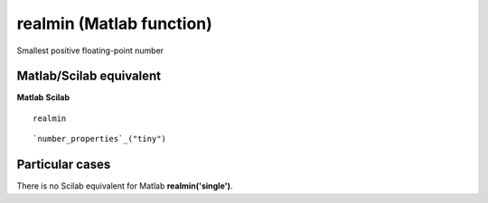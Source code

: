 


realmin (Matlab function)
=========================

Smallest positive floating-point number



Matlab/Scilab equivalent
~~~~~~~~~~~~~~~~~~~~~~~~
**Matlab** **Scilab**

::

    realmin



::

    `number_properties`_("tiny")




Particular cases
~~~~~~~~~~~~~~~~

There is no Scilab equivalent for Matlab **realmin('single')**.



